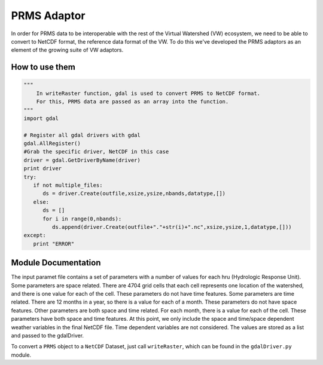 PRMS Adaptor
============

In order for PRMS data to be interoperable with the rest of the Virtual
Watershed (VW) ecosystem, we need to be able to convert to NetCDF format,
the reference data format of the VW. To do this we've developed the PRMS
adaptors as an element of the growing suite of VW adaptors. 

How to use them
---------------

.. code-block:: python 
    
    """
        In writeRaster function, gdal is used to convert PRMS to NetCDF format. 
        For this, PRMS data are passed as an array into the function.
    """
    import gdal
   
    # Register all gdal drivers with gdal
    gdal.AllRegister()
    #Grab the specific driver, NetCDF in this case
    driver = gdal.GetDriverByName(driver)
    print driver
    try:
       if not multiple_files:
          ds = driver.Create(outfile,xsize,ysize,nbands,datatype,[])
       else:
          ds = []
          for i in range(0,nbands):
             ds.append(driver.Create(outfile+"."+str(i)+".nc",xsize,ysize,1,datatype,[]))
    except:
       print "ERROR"
      

Module Documentation
--------------------

The input paramet file contains a set of parameters with a number of values for each hru (Hydrologic Response Unit). Some parameters are space related. There are 4704 grid cells that each cell represents one location of the watershed, 
and there is one value for each of the cell. These parameters do not have time features. Some parameters are time related. There are 12 months in a year, so there is a value for each of a month. These parameters do not have space features.
Other parameters are both space and time related. For each month, there is a value for each of the cell. These parameters have both space and time features. At this point, we only include the space and time/space dependent weather variables in the final NetCDF file. Time dependent variables are not considered. The values are stored as a list and passed to the gdalDriver.

To convert a ``PRMS`` object to a ``NetCDF`` Dataset, just call
``writeRaster``, which can be found in the ``gdalDriver.py`` module.
